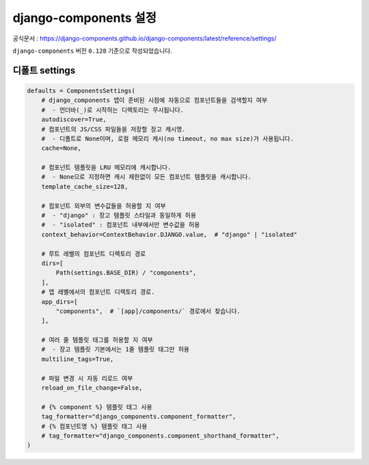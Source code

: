 ==========================
django-components 설정
==========================

공식문서 : https://django-components.github.io/django-components/latest/reference/settings/

``django-components`` 버전 ``0.128`` 기준으로 작성되었습니다.


디폴트 settings
====================

.. code-block:: python

    defaults = ComponentsSettings(
        # django_components 앱이 준비된 시점에 자동으로 컴포넌트들을 검색할지 여부
        #  - 언더바(_)로 시작하는 디렉토리는 무시됩니다.
        autodiscover=True,
        # 컴포넌트의 JS/CSS 파일들을 저장할 장고 캐시명.
        #  - 디폴트로 None이며, 로컬 메모리 캐시(no timeout, no max size)가 사용됩니다.
        cache=None,

        # 컴포넌트 템플릿을 LRU 메모리에 캐시합니다.
        #  - None으로 지정하면 캐시 제한없이 모든 컴포넌트 템플릿을 캐시합니다.
        template_cache_size=128,

        # 컴포넌트 외부의 변수값들을 허용할 지 여부
        #  - "django" : 장고 템플릿 스타일과 동일하게 허용
        #  - "isolated" : 컴포넌트 내부에서만 변수값을 허용
        context_behavior=ContextBehavior.DJANGO.value,  # "django" | "isolated"

        # 루트 레벨의 컴포넌트 디렉토리 경로
        dirs=[
            Path(settings.BASE_DIR) / "components",
        ],
        # 앱 레벨에서의 컴포넌트 디렉토리 경로.
        app_dirs=[
            "components",  # `[app]/components/` 경로에서 찾습니다.
        ],

        # 여러 줄 템플릿 태그를 허용할 지 여부
        #  - 장고 템플릿 기본에서는 1줄 템플릿 태그만 허용
        multiline_tags=True,

        # 파일 변경 시 자동 리로드 여부
        reload_on_file_change=False,

        # {% component %} 템플릿 태그 사용
        tag_formatter="django_components.component_formatter",
        # {% 컴포넌트명 %} 템플릿 태그 사용
        # tag_formatter="django_components.component_shorthand_formatter",
    )
